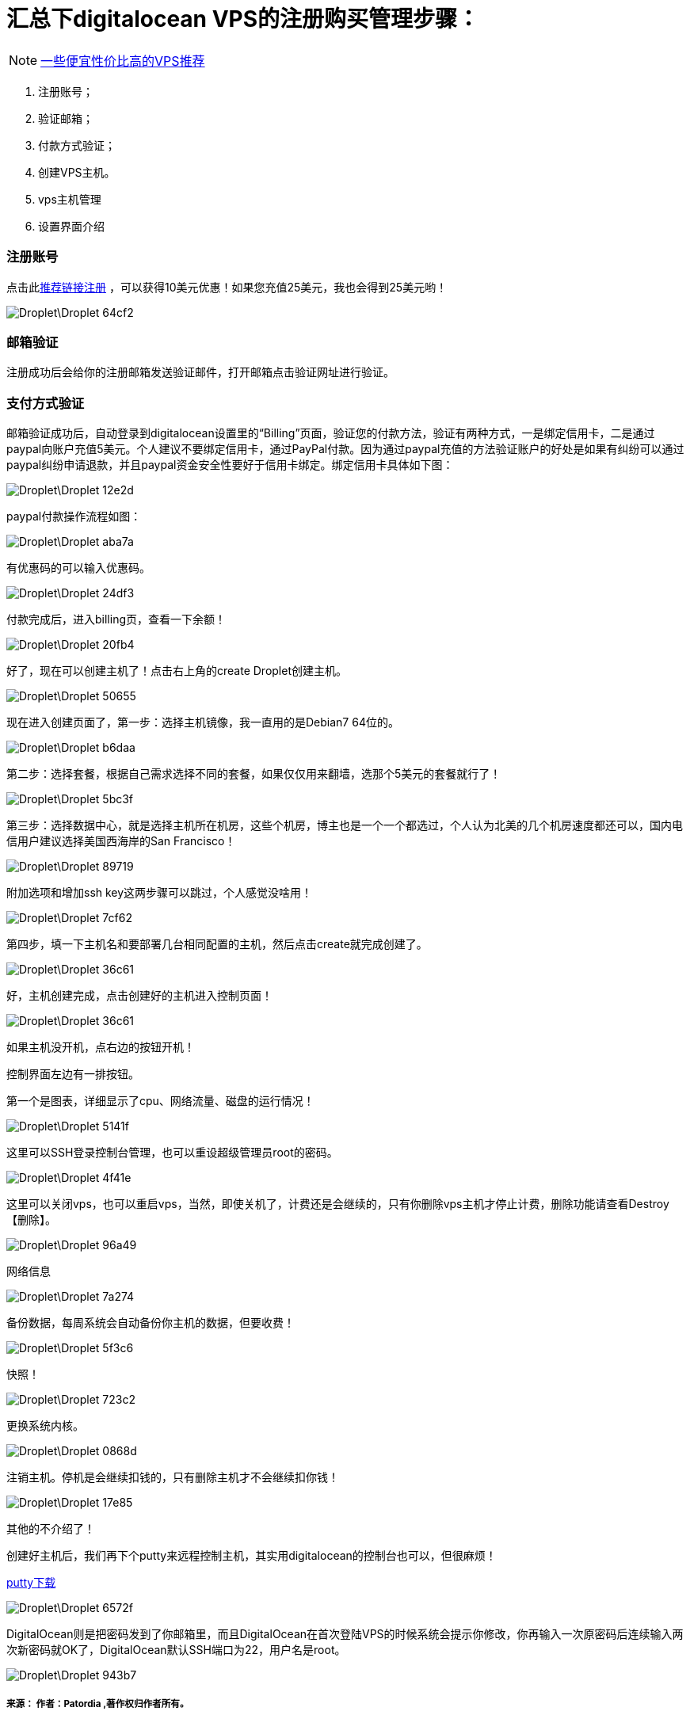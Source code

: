 
= 汇总下digitalocean VPS的注册购买管理步骤：

// Settings:
:source-highlighter: prettify
:experimental:
:idprefix:
:idseparator: -
ifndef::env-github[:icons: font]
ifdef::env-github,env-browser[]
:toc: macro
:toclevels: 1
endif::[]
ifdef::env-github[]
:status:
:outfilesuffix: .adoc
:!toc-title:
:caution-caption: :fire:
:important-caption: :exclamation:
:note-caption: :paperclip:
:tip-caption: :bulb:
:warning-caption: :warning:
endif::[]

[NOTE]
====
link:https://doub.io/vps-tj/[一些便宜性价比高的VPS推荐] 
====


1. 注册账号；
1. 验证邮箱；
1. 付款方式验证；
1. 创建VPS主机。
1. vps主机管理
1. 设置界面介绍

=== 注册账号

点击此link:https://m.do.co/c/ae75e106a47d[推荐链接注册] ，可以获得10美元优惠！如果您充值25美元，我也会得到25美元哟！

image::Droplet\Droplet-64cf2.png[]

=== 邮箱验证
注册成功后会给你的注册邮箱发送验证邮件，打开邮箱点击验证网址进行验证。

=== 支付方式验证
邮箱验证成功后，自动登录到digitalocean设置里的“Billing”页面，验证您的付款方法，验证有两种方式，一是绑定信用卡，二是通过paypal向账户充值5美元。个人建议不要绑定信用卡，通过PayPal付款。因为通过paypal充值的方法验证账户的好处是如果有纠纷可以通过paypal纠纷申请退款，并且paypal资金安全性要好于信用卡绑定。绑定信用卡具体如下图：

image::Droplet\Droplet-12e2d.png[]
paypal付款操作流程如图：

image::Droplet\Droplet-aba7a.png[]
有优惠码的可以输入优惠码。

image::Droplet\Droplet-24df3.png[]
付款完成后，进入billing页，查看一下余额！

image::Droplet\Droplet-20fb4.png[]
好了，现在可以创建主机了！点击右上角的create Droplet创建主机。

image::Droplet\Droplet-50655.png[]
现在进入创建页面了，第一步：选择主机镜像，我一直用的是Debian7 64位的。

image::Droplet\Droplet-b6daa.png[]
第二步：选择套餐，根据自己需求选择不同的套餐，如果仅仅用来翻墙，选那个5美元的套餐就行了！

image::Droplet\Droplet-5bc3f.png[]
第三步：选择数据中心，就是选择主机所在机房，这些个机房，博主也是一个一个都选过，个人认为北美的几个机房速度都还可以，国内电信用户建议选择美国西海岸的San Francisco！

image::Droplet\Droplet-89719.png[]
附加选项和增加ssh key这两步骤可以跳过，个人感觉没啥用！

image::Droplet\Droplet-7cf62.png[]
第四步，填一下主机名和要部署几台相同配置的主机，然后点击create就完成创建了。

image::Droplet\Droplet-36c61.png[]

好，主机创建完成，点击创建好的主机进入控制页面！

image::Droplet\Droplet-36c61.png[]
如果主机没开机，点右边的按钮开机！

控制界面左边有一排按钮。

第一个是图表，详细显示了cpu、网络流量、磁盘的运行情况！

image::Droplet\Droplet-5141f.png[]

这里可以SSH登录控制台管理，也可以重设超级管理员root的密码。

image::Droplet\Droplet-4f41e.png[]
这里可以关闭vps，也可以重启vps，当然，即使关机了，计费还是会继续的，只有你删除vps主机才停止计费，删除功能请查看Destroy【删除】。

image::Droplet\Droplet-96a49.png[]
网络信息

image::Droplet\Droplet-7a274.png[]
备份数据，每周系统会自动备份你主机的数据，但要收费！

image::Droplet\Droplet-5f3c6.png[]
快照！

image::Droplet\Droplet-723c2.png[]
更换系统内核。

image::Droplet\Droplet-0868d.png[]
注销主机。停机是会继续扣钱的，只有删除主机才不会继续扣你钱！

image::Droplet\Droplet-17e85.png[]
其他的不介绍了！

创建好主机后，我们再下个putty来远程控制主机，其实用digitalocean的控制台也可以，但很麻烦！

link:https://www.putty.org/[putty下载]

image::Droplet\Droplet-6572f.png[]
DigitalOcean则是把密码发到了你邮箱里，而且DigitalOcean在首次登陆VPS的时候系统会提示你修改，你再输入一次原密码后连续输入两次新密码就OK了，DigitalOcean默认SSH端口为22，用户名是root。

image::Droplet\Droplet-943b7.png[]


===== 来源： 作者：Patordia ,著作权归作者所有。
===== 链接： https://www.jianshu.com/p/741d1de2d9a1
